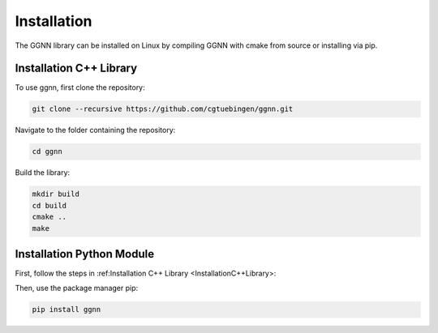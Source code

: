 Installation
============

.. _installation:

The GGNN library can be installed on Linux by compiling GGNN with cmake from source or installing via pip.

Installation C++ Library
------------------------

.. _InstallationC++Library:

To use ggnn, first clone the repository:

.. code-block:: console

   git clone --recursive https://github.com/cgtuebingen/ggnn.git

Navigate to the folder containing the repository:

.. code-block:: console

   cd ggnn

Build the library:

.. code-block:: console

   mkdir build
   cd build
   cmake ..
   make


Installation Python Module
--------------------------

First, follow the steps in :ref:Installation C++ Library <InstallationC++Library>:

Then, use the package manager pip: 

.. code-block:: console

   pip install ggnn


